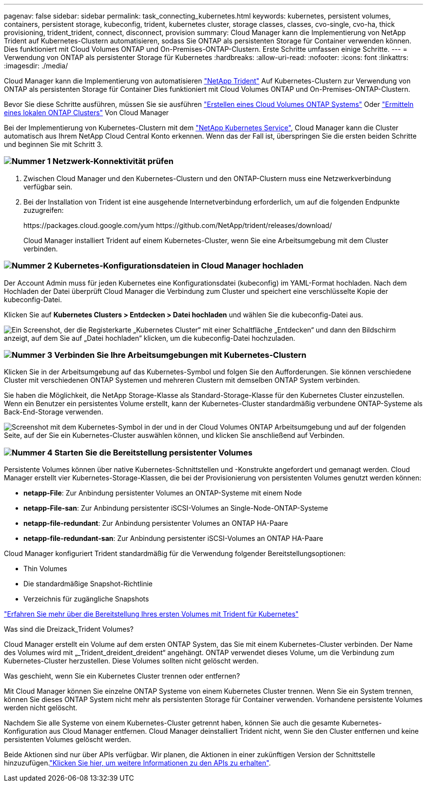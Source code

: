 ---
pagenav: false 
sidebar: sidebar 
permalink: task_connecting_kubernetes.html 
keywords: kubernetes, persistent volumes, containers, persistent storage, kubeconfig, trident, kubernetes cluster, storage classes, classes, cvo-single, cvo-ha, thick provisioning, trident_trident, connect, disconnect, provision 
summary: Cloud Manager kann die Implementierung von NetApp Trident auf Kubernetes-Clustern automatisieren, sodass Sie ONTAP als persistenten Storage für Container verwenden können. Dies funktioniert mit Cloud Volumes ONTAP und On-Premises-ONTAP-Clustern. Erste Schritte umfassen einige Schritte. 
---
= Verwendung von ONTAP als persistenter Storage für Kubernetes
:hardbreaks:
:allow-uri-read: 
:nofooter: 
:icons: font
:linkattrs: 
:imagesdir: ./media/


[role="lead"]
Cloud Manager kann die Implementierung von automatisieren https://netapp-trident.readthedocs.io/en/stable-v18.10/introduction.html["NetApp Trident"^] Auf Kubernetes-Clustern zur Verwendung von ONTAP als persistenten Storage für Container Dies funktioniert mit Cloud Volumes ONTAP und On-Premises-ONTAP-Clustern.

Bevor Sie diese Schritte ausführen, müssen Sie sie ausführen link:reference_before.html["Erstellen eines Cloud Volumes ONTAP Systems"] Oder link:task_discovering_ontap.html["Ermitteln eines lokalen ONTAP Clusters"] Von Cloud Manager

Bei der Implementierung von Kubernetes-Clustern mit dem https://cloud.netapp.com/kubernetes-service["NetApp Kubernetes Service"^], Cloud Manager kann die Cluster automatisch aus Ihrem NetApp Cloud Central Konto erkennen. Wenn das der Fall ist, überspringen Sie die ersten beiden Schritte und beginnen Sie mit Schritt 3.



=== image:number1.png["Nummer 1"] Netzwerk-Konnektivität prüfen

[role="quick-margin-list"]
. Zwischen Cloud Manager und den Kubernetes-Clustern und den ONTAP-Clustern muss eine Netzwerkverbindung verfügbar sein.
. Bei der Installation von Trident ist eine ausgehende Internetverbindung erforderlich, um auf die folgenden Endpunkte zuzugreifen:
+
\https://packages.cloud.google.com/yum \https://github.com/NetApp/trident/releases/download/

+
Cloud Manager installiert Trident auf einem Kubernetes-Cluster, wenn Sie eine Arbeitsumgebung mit dem Cluster verbinden.





=== image:number2.png["Nummer 2"] Kubernetes-Konfigurationsdateien in Cloud Manager hochladen

[role="quick-margin-para"]
Der Account Admin muss für jeden Kubernetes eine Konfigurationsdatei (kubeconfig) im YAML-Format hochladen. Nach dem Hochladen der Datei überprüft Cloud Manager die Verbindung zum Cluster und speichert eine verschlüsselte Kopie der kubeconfig-Datei.

[role="quick-margin-para"]
Klicken Sie auf *Kubernetes Clusters > Entdecken > Datei hochladen* und wählen Sie die kubeconfig-Datei aus.

[role="quick-margin-para"]
image:screenshot_kubernetes_setup.gif["Ein Screenshot, der die Registerkarte „Kubernetes Cluster“ mit einer Schaltfläche „Entdecken“ und dann den Bildschirm anzeigt, auf dem Sie auf „Datei hochladen“ klicken, um die kubeconfig-Datei hochzuladen."]



=== image:number3.png["Nummer 3"] Verbinden Sie Ihre Arbeitsumgebungen mit Kubernetes-Clustern

[role="quick-margin-para"]
Klicken Sie in der Arbeitsumgebung auf das Kubernetes-Symbol und folgen Sie den Aufforderungen. Sie können verschiedene Cluster mit verschiedenen ONTAP Systemen und mehreren Clustern mit demselben ONTAP System verbinden.

[role="quick-margin-para"]
Sie haben die Möglichkeit, die NetApp Storage-Klasse als Standard-Storage-Klasse für den Kubernetes Cluster einzustellen. Wenn ein Benutzer ein persistentes Volume erstellt, kann der Kubernetes-Cluster standardmäßig verbundene ONTAP-Systeme als Back-End-Storage verwenden.

[role="quick-margin-para"]
image:screenshot_kubernetes_connect.gif["Screenshot mit dem Kubernetes-Symbol in der und in der Cloud Volumes ONTAP Arbeitsumgebung und auf der folgenden Seite, auf der Sie ein Kubernetes-Cluster auswählen können, und klicken Sie anschließend auf Verbinden."]



=== image:number4.png["Nummer 4"] Starten Sie die Bereitstellung persistenter Volumes

[role="quick-margin-para"]
Persistente Volumes können über native Kubernetes-Schnittstellen und -Konstrukte angefordert und gemanagt werden. Cloud Manager erstellt vier Kubernetes-Storage-Klassen, die bei der Provisionierung von persistenten Volumes genutzt werden können:

[role="quick-margin-list"]
* *netapp-File*: Zur Anbindung persistenter Volumes an ONTAP-Systeme mit einem Node
* *netapp-File-san*: Zur Anbindung persistenter iSCSI-Volumes an Single-Node-ONTAP-Systeme
* *netapp-file-redundant*: Zur Anbindung persistenter Volumes an ONTAP HA-Paare
* *netapp-file-redundant-san*: Zur Anbindung persistenter iSCSI-Volumes an ONTAP HA-Paare


[role="quick-margin-para"]
Cloud Manager konfiguriert Trident standardmäßig für die Verwendung folgender Bereitstellungsoptionen:

[role="quick-margin-list"]
* Thin Volumes
* Die standardmäßige Snapshot-Richtlinie
* Verzeichnis für zugängliche Snapshots


[role="quick-margin-para"]
https://netapp-trident.readthedocs.io/["Erfahren Sie mehr über die Bereitstellung Ihres ersten Volumes mit Trident für Kubernetes"^]

.Was sind die Dreizack_Trident Volumes?
****
Cloud Manager erstellt ein Volume auf dem ersten ONTAP System, das Sie mit einem Kubernetes-Cluster verbinden. Der Name des Volumes wird mit „_Trident_dreident_dreident“ angehängt. ONTAP verwendet dieses Volume, um die Verbindung zum Kubernetes-Cluster herzustellen. Diese Volumes sollten nicht gelöscht werden.

****
.Was geschieht, wenn Sie ein Kubernetes Cluster trennen oder entfernen?
****
Mit Cloud Manager können Sie einzelne ONTAP Systeme von einem Kubernetes Cluster trennen. Wenn Sie ein System trennen, können Sie dieses ONTAP System nicht mehr als persistenten Storage für Container verwenden. Vorhandene persistente Volumes werden nicht gelöscht.

Nachdem Sie alle Systeme von einem Kubernetes-Cluster getrennt haben, können Sie auch die gesamte Kubernetes-Konfiguration aus Cloud Manager entfernen. Cloud Manager deinstalliert Trident nicht, wenn Sie den Cluster entfernen und keine persistenten Volumes gelöscht werden.

Beide Aktionen sind nur über APIs verfügbar. Wir planen, die Aktionen in einer zukünftigen Version der Schnittstelle hinzuzufügen.link:api.html#_kubernetes["Klicken Sie hier, um weitere Informationen zu den APIs zu erhalten"].

****